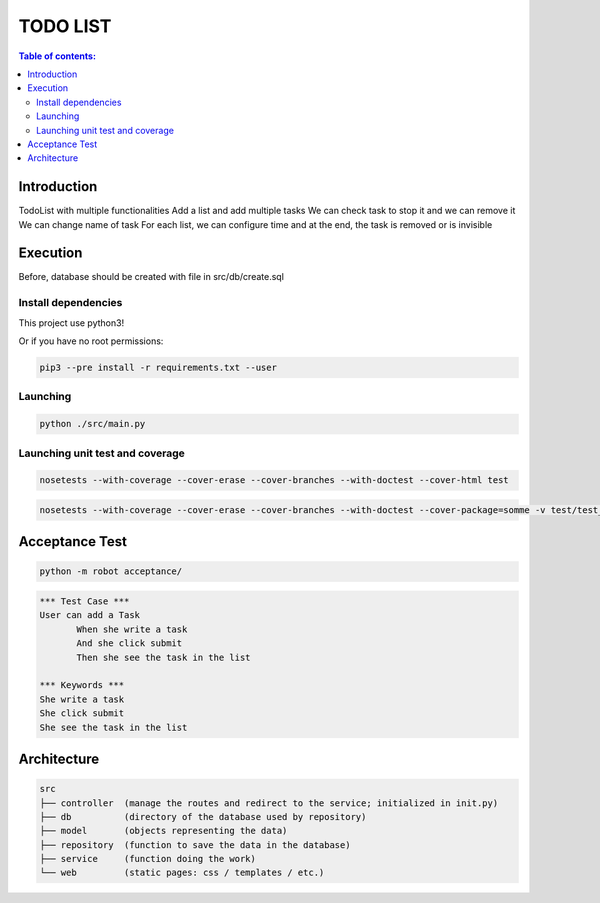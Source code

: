 .. default-role:: code

=====================================
  TODO LIST
=====================================


.. contents:: Table of contents:
   :local:
   :depth: 2

Introduction
============

TodoList with multiple functionalities
Add a list and add multiple tasks
We can check task to stop it and we can remove it
We can change name of task 
For each list, we can configure time and at the end, the task is removed or is invisible


Execution
=========

Before, database should be created with file in src/db/create.sql

Install dependencies
--------------------

This project use python3!

.. code:: bash
   pip3 install -r requirements.txt

   sudo pip3 install -r requirements.txt

Or if you have no root permissions:

.. code:: bash

   pip3 --pre install -r requirements.txt --user


Launching
-----------

.. code:: bash

   python ./src/main.py


Launching unit test and coverage
-----------

.. code:: bash

  nosetests --with-coverage --cover-erase --cover-branches --with-doctest --cover-html test

.. code:: bash

  nosetests --with-coverage --cover-erase --cover-branches --with-doctest --cover-package=somme -v test/test_somme.py

Acceptance Test
===============

.. code:: bash

   python -m robot acceptance/

.. code:: robotframework

   *** Test Case ***
   User can add a Task
	  When she write a task
	  And she click submit
	  Then she see the task in the list

   *** Keywords ***
   She write a task
   She click submit
   She see the task in the list


Architecture
============

.. code:: bash

	src
	├── controller	(manage the routes and redirect to the service; initialized in init.py)
	├── db		(directory of the database used by repository)
	├── model	(objects representing the data)
	├── repository	(function to save the data in the database)
	├── service	(function doing the work)
	└── web		(static pages: css / templates / etc.)
